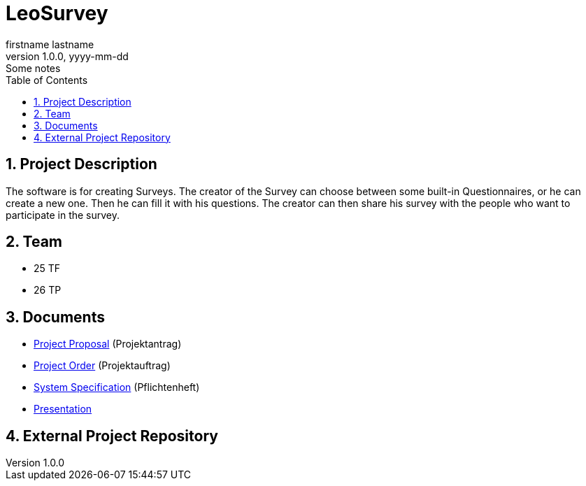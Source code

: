 = LeoSurvey
firstname lastname
1.0.0, yyyy-mm-dd: Some notes
:sourcedir: ../src/main/java
:icons: font
:sectnums:    // Nummerierung der Überschriften / section numbering
:toc: left

== Project Description

The software is for creating Surveys. The creator of the Survey can choose
between some built-in Questionnaires, or he can create a new one.
Then he can fill it with his questions. The creator can then share his
survey with the people who want to participate in the survey.


== Team

// <catalog-number><first letter of lastname><first letter of first name>
// ie

* 25 TF
* 26 TP

== Documents

* <<project-proposal.adoc#, Project Proposal>> (Projektantrag)
* <<project-oder.adoc#, Project Order>> (Projektauftrag)
* <<system-specification.adoc#, System Specification>> (Pflichtenheft)
* <<leosurvey-presentation-5grade.adoc#, Presentation>>

== External Project Repository

// when an external git-repo exists, include the url here

